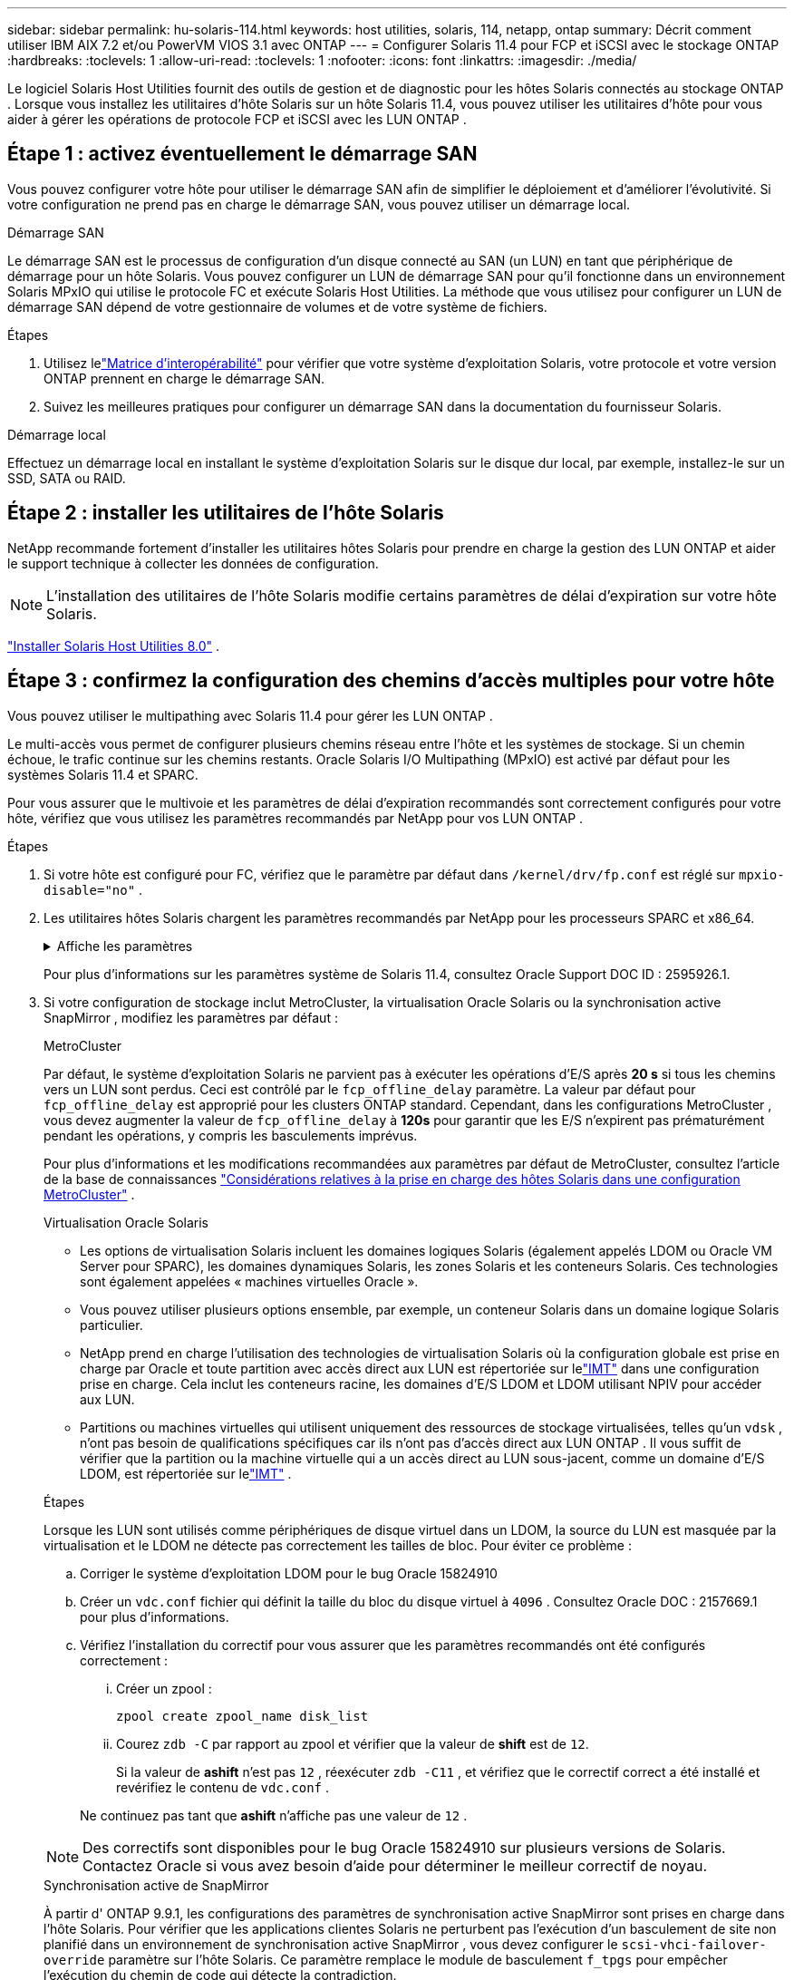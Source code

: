 ---
sidebar: sidebar 
permalink: hu-solaris-114.html 
keywords: host utilities, solaris, 114, netapp, ontap 
summary: Décrit comment utiliser IBM AIX 7.2 et/ou PowerVM VIOS 3.1 avec ONTAP 
---
= Configurer Solaris 11.4 pour FCP et iSCSI avec le stockage ONTAP
:hardbreaks:
:toclevels: 1
:allow-uri-read: 
:toclevels: 1
:nofooter: 
:icons: font
:linkattrs: 
:imagesdir: ./media/


[role="lead"]
Le logiciel Solaris Host Utilities fournit des outils de gestion et de diagnostic pour les hôtes Solaris connectés au stockage ONTAP .  Lorsque vous installez les utilitaires d'hôte Solaris sur un hôte Solaris 11.4, vous pouvez utiliser les utilitaires d'hôte pour vous aider à gérer les opérations de protocole FCP et iSCSI avec les LUN ONTAP .



== Étape 1 : activez éventuellement le démarrage SAN

Vous pouvez configurer votre hôte pour utiliser le démarrage SAN afin de simplifier le déploiement et d’améliorer l’évolutivité.  Si votre configuration ne prend pas en charge le démarrage SAN, vous pouvez utiliser un démarrage local.

[role="tabbed-block"]
====
.Démarrage SAN
--
Le démarrage SAN est le processus de configuration d'un disque connecté au SAN (un LUN) en tant que périphérique de démarrage pour un hôte Solaris.  Vous pouvez configurer un LUN de démarrage SAN pour qu'il fonctionne dans un environnement Solaris MPxIO qui utilise le protocole FC et exécute Solaris Host Utilities.  La méthode que vous utilisez pour configurer un LUN de démarrage SAN dépend de votre gestionnaire de volumes et de votre système de fichiers.

.Étapes
. Utilisez lelink:https://mysupport.netapp.com/matrix/#welcome["Matrice d'interopérabilité"^] pour vérifier que votre système d'exploitation Solaris, votre protocole et votre version ONTAP prennent en charge le démarrage SAN.
. Suivez les meilleures pratiques pour configurer un démarrage SAN dans la documentation du fournisseur Solaris.


--
.Démarrage local
--
Effectuez un démarrage local en installant le système d'exploitation Solaris sur le disque dur local, par exemple, installez-le sur un SSD, SATA ou RAID.

--
====


== Étape 2 : installer les utilitaires de l'hôte Solaris

NetApp recommande fortement d'installer les utilitaires hôtes Solaris pour prendre en charge la gestion des LUN ONTAP et aider le support technique à collecter les données de configuration.


NOTE: L'installation des utilitaires de l'hôte Solaris modifie certains paramètres de délai d'expiration sur votre hôte Solaris.

link:hu-solaris-80.html["Installer Solaris Host Utilities 8.0"] .



== Étape 3 : confirmez la configuration des chemins d'accès multiples pour votre hôte

Vous pouvez utiliser le multipathing avec Solaris 11.4 pour gérer les LUN ONTAP .

Le multi-accès vous permet de configurer plusieurs chemins réseau entre l'hôte et les systèmes de stockage.  Si un chemin échoue, le trafic continue sur les chemins restants.  Oracle Solaris I/O Multipathing (MPxIO) est activé par défaut pour les systèmes Solaris 11.4 et SPARC.

Pour vous assurer que le multivoie et les paramètres de délai d'expiration recommandés sont correctement configurés pour votre hôte, vérifiez que vous utilisez les paramètres recommandés par NetApp pour vos LUN ONTAP .

.Étapes
. Si votre hôte est configuré pour FC, vérifiez que le paramètre par défaut dans `/kernel/drv/fp.conf` est réglé sur `mpxio-disable="no"` .
. Les utilitaires hôtes Solaris chargent les paramètres recommandés par NetApp pour les processeurs SPARC et x86_64.
+
.Affiche les paramètres
[%collapsible]
====
[cols="2*"]
|===
| Paramètre | Valeur 


| accelerateur_max | 8 


| not_ready_retries | 300 


| nombre_de_tentatives_occupé | 30 


| réinit_tentatives | 30 


| accélérateur_min | 2 


| timeout_retries | 10 


| taille_bloc_physique | 4096 


| tri sur disque | FAUX 


| cache non volatile | true 
|===
====
+
Pour plus d'informations sur les paramètres système de Solaris 11.4, consultez Oracle Support DOC ID : 2595926.1.

. Si votre configuration de stockage inclut MetroCluster, la virtualisation Oracle Solaris ou la synchronisation active SnapMirror , modifiez les paramètres par défaut :
+
[role="tabbed-block"]
====
.MetroCluster
--
Par défaut, le système d'exploitation Solaris ne parvient pas à exécuter les opérations d'E/S après *20 s* si tous les chemins vers un LUN sont perdus.  Ceci est contrôlé par le `fcp_offline_delay` paramètre.  La valeur par défaut pour `fcp_offline_delay` est approprié pour les clusters ONTAP standard.  Cependant, dans les configurations MetroCluster , vous devez augmenter la valeur de `fcp_offline_delay` à *120s* pour garantir que les E/S n'expirent pas prématurément pendant les opérations, y compris les basculements imprévus.

Pour plus d'informations et les modifications recommandées aux paramètres par défaut de MetroCluster, consultez l'article de la base de connaissances https://kb.netapp.com/onprem/ontap/metrocluster/Solaris_host_support_considerations_in_a_MetroCluster_configuration["Considérations relatives à la prise en charge des hôtes Solaris dans une configuration MetroCluster"^] .

--
.Virtualisation Oracle Solaris
--
** Les options de virtualisation Solaris incluent les domaines logiques Solaris (également appelés LDOM ou Oracle VM Server pour SPARC), les domaines dynamiques Solaris, les zones Solaris et les conteneurs Solaris.  Ces technologies sont également appelées « machines virtuelles Oracle ».
** Vous pouvez utiliser plusieurs options ensemble, par exemple, un conteneur Solaris dans un domaine logique Solaris particulier.
** NetApp prend en charge l'utilisation des technologies de virtualisation Solaris où la configuration globale est prise en charge par Oracle et toute partition avec accès direct aux LUN est répertoriée sur lelink:https://imt.netapp.com/matrix/#welcome["IMT"] dans une configuration prise en charge.  Cela inclut les conteneurs racine, les domaines d'E/S LDOM et LDOM utilisant NPIV pour accéder aux LUN.
** Partitions ou machines virtuelles qui utilisent uniquement des ressources de stockage virtualisées, telles qu'un `vdsk` , n'ont pas besoin de qualifications spécifiques car ils n'ont pas d'accès direct aux LUN ONTAP .  Il vous suffit de vérifier que la partition ou la machine virtuelle qui a un accès direct au LUN sous-jacent, comme un domaine d'E/S LDOM, est répertoriée sur lelink:https://imt.netapp.com/matrix/#welcome["IMT"^] .


.Étapes
Lorsque les LUN sont utilisés comme périphériques de disque virtuel dans un LDOM, la source du LUN est masquée par la virtualisation et le LDOM ne détecte pas correctement les tailles de bloc.  Pour éviter ce problème :

.. Corriger le système d'exploitation LDOM pour le bug Oracle 15824910
.. Créer un `vdc.conf` fichier qui définit la taille du bloc du disque virtuel à `4096` .  Consultez Oracle DOC : 2157669.1 pour plus d’informations.
.. Vérifiez l’installation du correctif pour vous assurer que les paramètres recommandés ont été configurés correctement :
+
... Créer un zpool :
+
[source, cli]
----
zpool create zpool_name disk_list
----
... Courez `zdb -C` par rapport au zpool et vérifier que la valeur de *shift* est de `12`.
+
Si la valeur de *ashift* n'est pas `12` , réexécuter `zdb -C11` , et vérifiez que le correctif correct a été installé et revérifiez le contenu de `vdc.conf` .

+
Ne continuez pas tant que *ashift* n'affiche pas une valeur de `12` .






NOTE: Des correctifs sont disponibles pour le bug Oracle 15824910 sur plusieurs versions de Solaris.  Contactez Oracle si vous avez besoin d’aide pour déterminer le meilleur correctif de noyau.

--
.Synchronisation active de SnapMirror
--
À partir d' ONTAP 9.9.1, les configurations des paramètres de synchronisation active SnapMirror sont prises en charge dans l'hôte Solaris.  Pour vérifier que les applications clientes Solaris ne perturbent pas l'exécution d'un basculement de site non planifié dans un environnement de synchronisation active SnapMirror , vous devez configurer le `scsi-vhci-failover-override` paramètre sur l'hôte Solaris.  Ce paramètre remplace le module de basculement `f_tpgs` pour empêcher l'exécution du chemin de code qui détecte la contradiction.

.Étapes
.. Créer le fichier de configuration `/etc/driver/drv/scsi_vhci.conf` avec une entrée similaire à l'exemple suivant pour le type de stockage NetApp connecté à l'hôte :
+
[listing]
----
scsi-vhci-failover-override =
"NETAPP  LUN","f_tpgs"
----
.. Vérifiez que le paramètre de remplacement a été appliqué avec succès :
+
[source, cli]
----
devprop
----
+
[source, cli]
----
mdb
----
+
.Afficher des exemples
[%collapsible]
=====
[listing]
----
root@host-A:~# devprop -v -n /scsi_vhci scsi-vhci-failover-override      scsi-vhci-failover-override=NETAPP  LUN + f_tpgs
root@host-A:~# echo "*scsi_vhci_dip::print -x struct dev_info devi_child | ::list struct dev_info devi_sibling| ::print struct dev_info devi_mdi_client| ::print mdi_client_t ct_vprivate| ::print struct scsi_vhci_lun svl_lun_wwn svl_fops_name"| mdb -k
----
[listing]
----
svl_lun_wwn = 0xa002a1c8960 "600a098038313477543f524539787938"
svl_fops_name = 0xa00298d69e0 "conf f_tpgs"
----
=====



NOTE: Après `scsi-vhci-failover-override` a été appliqué, `conf` est ajouté à `svl_fops_name`. Pour plus d'informations et pour connaître les modifications recommandées des paramètres par défaut, reportez-vous à l'article de la base de connaissances NetApp https://kb.netapp.com/Advice_and_Troubleshooting/Data_Protection_and_Security/SnapMirror/Solaris_Host_support_recommended_settings_in_SnapMirror_Business_Continuity_(SM-BC)_configuration["Prise en charge de l'hôte Solaris Paramètres recommandés dans la configuration de synchronisation active SnapMirror"^].

--
====
. Vérifiez que les E/S alignées de 4 Ko avec zpools utilisant les LUN ONTAP sont prises en charge :
+
.. Vérifiez que votre hôte Solaris est installé avec la dernière mise à jour du référentiel de support (SRU) :
+
[source, cli]
----
pkg info entire`
----
.. Vérifiez que le LUN ONTAP a `ostype` comme « Solaris », indépendamment de la taille du LUN :
+
[source, cli]
----
lun show -vserver` <vsersver_name>
----
+
.Montrer l'exemple
[%collapsible]
====
[listing]
----
chat-a800-31-33-35-37::*> lun show -vserver solaris_fcp -path /vol/sol_195_zpool_vol_9/lun -fields ostype
vserver     path                         ostype
----------- ---------------------------- -------
solaris_fcp /vol/sol_195_zpool_vol_9/lun solaris
----
====


. Vérifiez la sortie de vos LUN ONTAP :
+
[source, cli]
----
sanlun lun show
----
+
Vous devriez voir une sortie similaire à l'exemple suivant pour une configuration ASA, AFF ou FAS :

+
.Montrer l'exemple
[%collapsible]
====
[listing]
----
root@sparc-s7-55-148:~# sanlun lun show -pv

                    ONTAP Path: Solaris_148_siteA:/vol/Triage/lun
                           LUN: 0
                      LUN Size: 20g
                   Host Device: /dev/rdsk/c0t600A098038314B32685D573064776172d0s2
                          Mode: C
            Multipath Provider: Sun Microsystems
              Multipath Policy: Native
----
====
. Vérifiez l'état du chemin d'accès pour vos LUN ONTAP :
+
[source, cli]
----
mpathadm show lu <LUN>`
----
+
Les exemples de sortie suivants affichent l'état de chemin correct pour les LUN ONTAP dans une configuration ASA, AFF ou FAS .  Les priorités de chemin sont affichées par rapport à « État d'accès » pour chaque LUN dans la sortie.

+
[role="tabbed-block"]
====
.Configurations ASA
--
Une configuration ASA optimise tous les chemins vers une LUN donnée en les gardant actifs. Ce qui améliore les performances en assurant le service des opérations d'E/S sur tous les chemins en même temps.

.Montrer l'exemple
[%collapsible]
=====
[listing, subs="+quotes"]
----
root@sparc-s7-55-82:~# mpathadm show lu /dev/rdsk/c0t600A098038313953495D58674777794Bd0s2
Logical Unit:  /dev/rdsk/c0t600A098038313953495D58674777794Bd0s2
        mpath-support:  libmpscsi_vhci.so
        Vendor:  NETAPP
        Product:  LUN C-Mode
        Revision:  9171
        Name Type:  unknown type
        Name:  600a098038313953495d58674777794b
        Asymmetric:  yes
        Current Load Balance:  round-robin
        Logical Unit Group ID:  NA
        Auto Failback:  on
        Auto Probing:  NA

        Paths:
                Initiator Port Name:  100000109bd30070
                Target Port Name:  20b9d039ea593393
                Logical Unit Number:  0
                Override Path:  NA
                Path State:  OK
                Disabled:  no

                Initiator Port Name:  100000109bd30070
                Target Port Name:  20b8d039ea593393
                Logical Unit Number:  0
                Override Path:  NA
                Path State:  OK
                Disabled:  no

                Initiator Port Name:  100000109bd3006f
                Target Port Name:  20b3d039ea593393
                Logical Unit Number:  0
                Override Path:  NA
                Path State:  OK
                Disabled:  no

                Initiator Port Name:  100000109bd3006f
                Target Port Name:  20b4d039ea593393
                Logical Unit Number:  0
                Override Path:  NA
                Path State:  OK
                Disabled:  no

        Target Port Groups:
                ID:  1003
                Explicit Failover:  no
                Access State:  *active optimized*
                Target Ports:
                        Name:  20b9d039ea593393
                        Relative ID:  8

                        Name:  20b4d039ea593393
                        Relative ID:  3

                ID:  1002
                Explicit Failover:  no
                Access State:  *active optimized*
                Target Ports:
                        Name:  20b8d039ea593393
                        Relative ID:  7

                        Name:  20b3d039ea593393
                        Relative ID:  2
----
=====
--
.Configuration AFF ou FAS
--
Une configuration AFF ou FAS doit comporter deux groupes de chemins ayant des priorités plus élevées et moins élevées. Les chemins actifs/optimisés à priorité supérieure sont servis par le contrôleur où se trouve l'agrégat. Les chemins de priorité inférieure sont actifs mais non optimisés, car ils sont gérés par un autre contrôleur. Les chemins non optimisés ne sont utilisés que lorsque des chemins optimisés ne sont pas disponibles.

L'exemple suivant montre la sortie correcte pour une LUN ONTAP avec deux chemins actifs/optimisés et deux chemins actifs/non optimisés :

.Montrer l'exemple
[%collapsible]
=====
[listing, subs="+quotes"]
----
root@chatsol-54-195:~# mpathadm show lu /dev/rdsk/c0t600A0980383044376C3F4E694E506E44d0s2
Logical Unit:  /dev/rdsk/c0t600A0980383044376C3F4E694E506E44d0s2
        mpath-support:  libmpscsi_vhci.so
        Vendor:  NETAPP
        Product:  LUN C-Mode
        Revision:  9171
        Name Type:  unknown type
        Name:  600a0980383044376c3f4e694e506e44
        Asymmetric:  yes
        Current Load Balance:  round-robin
        Logical Unit Group ID:  NA
        Auto Failback:  on
        Auto Probing:  NA

        Paths:

                Initiator Port Name:  100000109b56c5fb
                Target Port Name:  205200a098ba7afe
                Logical Unit Number:  1
                Override Path:  NA
                Path State:  OK
                Disabled:  no

                Initiator Port Name:  100000109b56c5fb
                Target Port Name:  205000a098ba7afe
                Logical Unit Number:  1
                Override Path:  NA
                Path State:  OK
                Demoted:  yes
                Disabled:  no

                Initiator Port Name:  100000109b56c5fa
                Target Port Name:  204f00a098ba7afe
                Logical Unit Number:  1
                Override Path:  NA
                Path State:  OK
                Demoted:  yes
                Disabled:  no

                Initiator Port Name:  100000109b56c5fa
                Target Port Name:  205100a098ba7afe
                Logical Unit Number:  1
                Override Path:  NA
                Path State:  OK
                Disabled:  no

        Target Port Groups:
                ID:  1001
                Explicit Failover:  no
                Access State:  *active not optimized*
                Target Ports:
                        Name:  205200a098ba7afe
                        Relative ID:  8

                        Name:  205100a098ba7afe
                        Relative ID:  7

                ID:  1000
                Explicit Failover:  no
                Access State:  *active optimized*
                Target Ports:
                        Name:  205000a098ba7afe
                        Relative ID:  6

                        Name:  204f00a098ba7afe
                        Relative ID:  5
----
=====
--
====




== Étape 4 : Examiner les problèmes connus

La version Solaris 11.4 pour FCP et iSCSI avec stockage ONTAP présente les problèmes connus suivants :

[cols="4*"]
|===
| ID de bug NetApp | Titre | Description | ID Oracle 


| link:https://mysupport.netapp.com/site/bugs-online/product/HOSTUTILITIES/1362435["1362435"^] | Modifications de liaison des pilotes FC HUK 6.2 et Solaris_11.4 | Reportez-vous aux recommandations Solaris 11.4 et HUK. La liaison du pilote FC est modifiée de `ssd (4D)` à `sd (4D)`. Déplacer la configuration existante depuis `ssd.conf` à `sd.conf` Comme mentionné dans Oracle DOC: 2595926.1). Le comportement varie entre les systèmes Solaris 11.4 nouvellement installés et les systèmes mis à niveau à partir de Solaris 11.3 ou de versions antérieures. | (ID doc. 2595926.1) 


| link:https://mysupport.netapp.com/site/bugs-online/product/HOSTUTILITIES/1366780["1366780"^] | Problème de LIF Solaris détecté lors du basculement du stockage (SFO) lors du rétablissement avec l'adaptateur de bus hôte (HBA) Emulex 32 Gbit/s sur x86 Arch | Problème de LIF Solaris remarqué avec la version 12.6.x et ultérieure du micrologiciel Emulex sur la plate-forme x86_64. | SR 3-24746803021 


| link:https://mysupport.netapp.com/site/bugs-online/product/HOSTUTILITIES/1368957["1368957"^] | Solaris 11.x `cfgadm -c configure` Ce qui entraîne une erreur d'E/S avec la configuration Emulex de bout en bout | Exécution `cfgadm -c configure` Sur une configuration Emulex de bout en bout, une erreur d'E/S. Ceci est fixé dans ONTAP 9.5P17, 9.6P14, 9.7P13 et 9.8P2 | Sans objet 


| link:https://mysupport.netapp.com/site/bugs-online/product/HOSTUTILITIES/1345622["1345622"^] | Rapports de chemin anormaux sur les hôtes Solaris avec ASA/ports utilisant des commandes OS natives | Des problèmes intermittents de rapport de chemin sont constatés sur Solaris 11.4 avec baie SAN (ASA). | Sans objet 
|===


== Et la suite ?

link:hu-solaris-command-reference.html["En savoir plus sur l'utilisation de l'outil Solaris Host Utilities"] .
